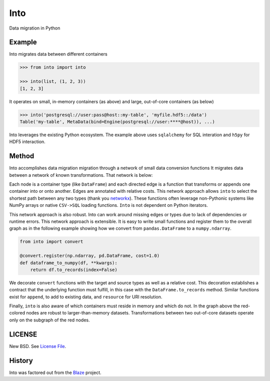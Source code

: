 Into
====

Data migration in Python


Example
-------

Into migrates data between different containers

.. code-block:: python

   >>> from into import into

   >>> into(list, (1, 2, 3))
   [1, 2, 3]

It operates on small, in-memory containers (as above) and large, out-of-core
containers (as below)

.. code-block:: python

   >>> into('postgresql://user:pass@host::my-table', 'myfile.hdf5::/data')
   Table('my-table', MetaData(bind=Engine(postgresql://user:****@host)), ...)

Into leverages the existing Python ecosystem.  The example above uses
``sqlalchemy`` for SQL interation and ``h5py`` for HDF5 interaction.


Method
------

Into accomplishes data migration migration through a network of small data
conversion functions It migrates data between a network of known
transformations.  That network is below:

.. image:: https://github.com/ContinuumIO/into/blob/master/doc/images/conversions.png
   :width: 400 px
   :alt: into conversions

Each node is a container type (like ``DataFrame``) and each directed edge is a
function that transforms or appends one container into or onto another.  Edges
are annotated with relative costs.  This network approach allows ``into`` to
select the shortest path between any two types (thank you networkx_).
These functions often leverage non-Pythonic systems like NumPy arrays or native
``CSV->SQL`` loading functions.  ``Into`` is not dependent on Python iterators.

This network approach is also robust.  Into can work around missing edges or
types due to lack of dependencies or runtime errors.  This network approach is
extensible.  It is easy to write small functions and register them to the
overall graph as in the following example showing how we convert from
``pandas.DataFrame`` to a ``numpy.ndarray``.

.. code-block:: python

   from into import convert

   @convert.register(np.ndarray, pd.DataFrame, cost=1.0)
   def dataframe_to_numpy(df, **kwargs):
       return df.to_records(index=False)

We decorate ``convert`` functions with the target and source types as well as a
relative cost.  This decoration establishes a contract that the underlying
function must fulfill, in this case with the ``DataFrame.to_records`` method.
Similar functions exist for ``append``, to add to existing data, and
``resource`` for URI resolution.

Finally, ``into`` is also aware of which containers must reside in memory and
which do not.  In the graph above the red-colored nodes are robust to
larger-than-memory datasets.  Transformations between two out-of-core datasets
operate only on the subgraph of the red nodes.


LICENSE
-------

New BSD. See `License File <https://github.com/ContinuumIO/into/blob/master/LICENSE.txt>`__.

History
-------

Into was factored out from the Blaze_ project.


.. _Blaze: http://blaze.pydata.org/
.. _networkx: https://networkx.github.io/

